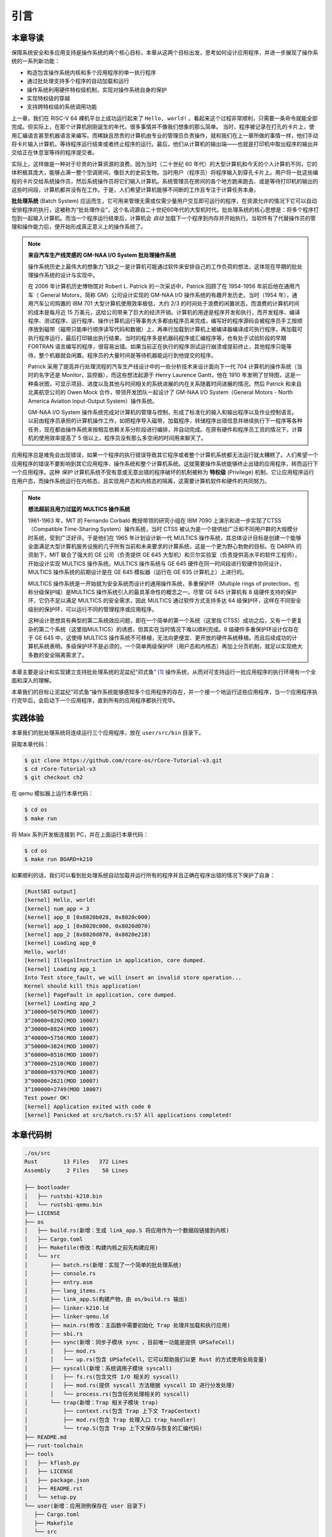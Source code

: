 引言
================================

本章导读
---------------------------------

..
  chyyuu：有一个ascii图，画出我们做的OS。

保障系统安全和多应用支持是操作系统的两个核心目标，本章从这两个目标出发，思考如何设计应用程序，并进一步展现了操作系统的一系列新功能：

- 构造包含操作系统内核和多个应用程序的单一执行程序
- 通过批处理支持多个程序的自动加载和运行
- 操作系统利用硬件特权级机制，实现对操作系统自身的保护
- 实现特权级的穿越
- 支持跨特权级的系统调用功能

上一章，我们在 RISC-V 64 裸机平台上成功运行起来了 ``Hello, world!`` 。看起来这个过程非常顺利，只需要一条命令就能全部完成。但实际上，在那个计算机刚刚诞生的年代，很多事情并不像我们想象的那么简单。 当时，程序被记录在打孔的卡片上，使用汇编语言甚至机器语言来编写。而稀缺且昂贵的计算机由专业的管理员负责操作，就和我们在上一章所做的事情一样，他们手动将卡片输入计算机，等待程序运行结束或者终止程序的运行。最后，他们从计算机的输出端——也就是打印机中取出程序的输出并交给正在休息室等待的程序提交者。

实际上，这样做是一种对于珍贵的计算资源的浪费。因为当时（二十世纪 60 年代）的大型计算机和今天的个人计算机不同，它的体积极其庞大，能够占满一整个空调房间，像巨大的史前生物。当时用户（程序员）将程序输入到穿孔卡片上。用户将一批这些编程的卡片交给系统操作员，然后系统操作员将它们输入计算机。系统管理员在房间的各个地方跑来跑去、或是等待打印机的输出的这些时间段，计算机都并没有在工作。于是，人们希望计算机能够不间断的工作且专注于计算任务本身。

.. chyyuu https://www.bmc.com/blogs/batch-jobs/

.. _term-batch-system:

**批处理系统** (Batch System) 应运而生，它可用来管理无需或仅需少量用户交互即可运行的程序，在资源允许的情况下它可以自动安排程序的执行，这被称为“批处理作业”，这个名词源自二十世纪60年代的大型机时代。批处理系统的核心思想是：将多个程序打包到一起输入计算机。而当一个程序运行结束后，计算机会 *自动* 加载下一个程序到内存并开始执行。当软件有了代替操作员的管理和操作能力后，便开始形成真正意义上的操作系统了。

.. chyyuu 特权级 User Mode Versus Privileged Mode 
   https://en.wikipedia.org/wiki/CPU_modes
   https://en.wikipedia.org/wiki/Privilege_(computing)

   在操作系统发展历史上，在1956年就诞生了有文字历史记录的操作系统GM-NAA I/O，并且被实际投入使用，它的一个主要任务就是"自动加载运行一个接一个的程序"，并能以库函数的形式给应用程序提供基本的硬件访问服务。
   https://en.wikipedia.org/wiki/GM-NAA_I/O
   http://ethw.org/First-Hand:Operating_System_Roots
   http://www.softwarepreservation.org/projects/os/gm.html
   https://millosh.wordpress.com/2007/09/07/the-worlds-first-computer-operating-system-implemented-at-general-motors-research-labs-in-warren-michigan-in-1955/
   
   https://en.wikipedia.org/wiki/Henry_Gantt

   https://en.wikipedia.org/wiki/Timeline_of_operating_systems 

.. note::
   
   **来自汽车生产线灵感的 GM-NAA I/O System 批处理操作系统**
   
   操作系统历史上最伟大的想象力飞跃之一是计算机可能通过软件来安排自己的工作负荷的想法，这体现在早期的批处理操作系统的设计与实现中。

   在 2006 年计算机历史博物馆对 Robert L. Patrick 的一次采访中，Patrick 回顾了在 1954-1956 年前后他在通用汽车（ General Motors，简称 GM）公司设计实现的 GM-NAA I/O 操作系统的有趣开发历史。当时（1954 年），通用汽车公司购置的 IBM 701 大型计算机使用效率极低，大约 2/3 的时间处于浪费的闲置状态，而浪费的计算机时间的成本是每月近 15 万美元，这给公司带来了巨大的经济开销。计算机的用途是程序开发和执行，而开发程序、编译程序、测试程序、运行程序、操作计算机运行等事务大多都由程序员来完成，编写好的程序源码会被程序员手工按顺序放到磁带（磁带只能串行顺序读写代码和数据）上，再串行加载到计算机上被编译器编译成可执行程序，再加载可执行程序运行，最后打印输出执行结果。当时的程序多是机器码程序或汇编程序等，也有处于试验阶段的早期 FORTRAN 语言编写的程序，很容易出错。如果当前正在执行的程序测试运行崩溃或提前终止，其他程序只能等待，整个机器就会闲置。程序员的大量时间是等待机器能运行到他提交的程序。

   Patrick 采用了提高并行处理流程的汽车生产线设计中的一些分析技术来设计面向下一代 704 计算机的操作系统（当时的名字还是 Monitor，监控器），而这些想法起源于 Henry Laurence Gantt，他在 1910 年发明了甘特图，这是一种条状图，可显示项目、进度以及其他与时间相关的系统进展的内在关系随着时间进展的情况。然后 Patrick 和来自北美航空公司的 Owen Mock 合作，带领开发团队一起设计了 GM-NAA I/O System（General Motors - North America Aviation Input-Output System）操作系统。

   GM-NAA I/O System 操作系统完成对计算机的管理与控制，形成了标准化的输入和输出程序以及作业控制语言。以前由程序员承担的计算机操作工作，如把程序导入磁带，加载程序，转储程序出错信息并继续执行下一程序等各种任务，现在都由操作系统来按相互依赖关系分阶段进行编排，并自动完成。在原有硬件和程序员工资的情况下，计算机的使用效率提高了 5 倍以上，程序员没有那么多空闲的时间用来聊天了。



.. _term-privilege:

应用程序总是难免会出现错误，如果一个程序的执行错误导致其它程序或者整个计算机系统都无法运行就太糟糕了。人们希望一个应用程序的错误不要影响到其它应用程序、操作系统和整个计算机系统。这就需要操作系统能够终止出错的应用程序，转而运行下一个应用程序。这种 *保护* 计算机系统不受有意或无意出错的程序破坏的机制被称为 **特权级** (Privilege) 机制，它让应用程序运行在用户态，而操作系统运行在内核态，且实现用户态和内核态的隔离，这需要计算机软件和硬件的共同努力。

.. chyyuu    
   https://en.wikipedia.org/wiki/Compatible_Time-Sharing_System
   https://multicians.org/thvv/7094.html The IBM 7094 and CTSS 是一种分时系统
   http://larch-www.lcs.mit.edu:8001/~corbato/sjcc62/
   
   https://multicians.org/MULTICS.html
   https://multicians.org/fjcc2.html  System Design of a Computer for Time Sharing Applications GE 635/645 提到特权模式 In the 645 three distinct modes of execution are defined. These are absolute, master and slave. 也提到 虚存，中断等硬件支持...
   http://www.bitsavers.org/pdf/honeywell/MULTICS/AL39-01C_MULTICS_Processor_Manual_Nov85.pdf
   https://multicians.org/mgr.html#ring 对环的描述
   https://www.acsac.org/2002/papers/classic-MULTICS-orig.pdf  对MULTICS的rings的安全评价论文
   https://www.usenix.org/system/files/login/articles/1070-MULTICS.pdf 指出MULTICS用力过猛

.. note::

   **想法超前且用力过猛的 MULTICS 操作系统**

   1961-1963 年，MIT 的 Fernando Corbató 教授带领的研究小组在 IBM 7090 上演示和进一步实现了CTSS（Compatible Time-Sharing System）操作系统，当时 CTSS 被认为是一个提供给广泛和不同用户群的大规模分时系统，受到广泛好评。于是他们在 1965 年计划设计新一代 MULTICS 操作系统，其总体设计目标是创建一个能够全面满足大型计算机服务设施的几乎所有当前和未来要求的计算系统，这是一个更为野心勃勃的目标。在 DARPA 的资助下，MIT 联合了强大的 GE 公司（负责提供 GE 645 大型机）和贝尔实验室（负责提供高水平的软件工程师），开始设计实现 MULTICS 操作系统。MULTICS 操作系统与 GE 645 硬件在同一时间段进行软硬件协同设计，MULTICS 操作系统的前期设计是在 GE 645 模拟器（运行在 GE 635 计算机上）上进行的。

   MULTICS 操作系统是一开始就为安全系统而设计的通用操作系统，多重保护环（Multiple rings of protection，也称分级保护域）是MULTICS 操作系统引入的最具革命性的概念之一。尽管 GE 645 计算机有 8 级硬件支持的保护环，它仍不足以满足 MULTICS 的安全需求，因此 MULTICS 通过软件方式支持多达 64 级保护环，这样在不同安全级别的保护环，可以运行不同的管理程序或应用程序。

   这种设计思想具有典型的第二系统效应问题，即在一个简单的第一个系统（这里指 CTSS）成功之后，又有一个更复杂的第二个系统（这里指MULTICS）的诱惑，但其实在当时情况下难以顺利完成。8 级硬件多重保护环设计仅存在于 GE 645 中，这使得 MULTICS 操作系统不可移植，无法向更便宜、更开放的硬件系统移植。而且后续成功的计算机系统表明，多级保护环不是必须的，一个简单两级保护环（用户态和内核态）再加上分页机制，就足以实现绝大多数的安全隔离需求了。


本章主要是设计和实现建立支持批处理系统的泥盆纪“邓式鱼” [#dunk]_ 操作系统，从而对可支持运行一批应用程序的执行环境有一个全面和深入的理解。

本章我们的目标让泥盆纪“邓式鱼”操作系统能够感知多个应用程序的存在，并一个接一个地运行这些应用程序，当一个应用程序执行完毕后，会启动下一个应用程序，直到所有的应用程序都执行完毕。

.. image:: deng-fish.png
   :align: center
   :name: fish-os





实践体验
---------------------------

本章我们的批处理系统将连续运行三个应用程序，放在 ``user/src/bin`` 目录下。

获取本章代码：

.. code-block:: console

   $ git clone https://github.com/rcore-os/rCore-Tutorial-v3.git
   $ cd rCore-Tutorial-v3
   $ git checkout ch2

在 qemu 模拟器上运行本章代码：

.. code-block:: console

   $ cd os
   $ make run

将 Maix 系列开发板连接到 PC，并在上面运行本章代码：

.. code-block:: console

   $ cd os
   $ make run BOARD=k210

如果顺利的话，我们可以看到批处理系统自动加载并运行所有的程序并且正确在程序出错的情况下保护了自身：

.. code-block:: 

   [RustSBI output]
   [kernel] Hello, world!
   [kernel] num_app = 3
   [kernel] app_0 [0x8020b028, 0x8020c000)
   [kernel] app_1 [0x8020c000, 0x8020d070)
   [kernel] app_2 [0x8020d070, 0x8020e218)
   [kernel] Loading app_0
   Hello, world!
   [kernel] IllegalInstruction in application, core dumped.
   [kernel] Loading app_1
   Into Test store_fault, we will insert an invalid store operation...
   Kernel should kill this application!
   [kernel] PageFault in application, core dumped.
   [kernel] Loading app_2
   3^10000=5079(MOD 10007)
   3^20000=8202(MOD 10007)
   3^30000=8824(MOD 10007)
   3^40000=5750(MOD 10007)
   3^50000=3824(MOD 10007)
   3^60000=8516(MOD 10007)
   3^70000=2510(MOD 10007)
   3^80000=9379(MOD 10007)
   3^90000=2621(MOD 10007)
   3^100000=2749(MOD 10007)
   Test power OK!
   [kernel] Application exited with code 0
   [kernel] Panicked at src/batch.rs:57 All applications completed!

本章代码树
-------------------------------------------------

.. code-block::

   ./os/src
   Rust        13 Files   372 Lines
   Assembly     2 Files    58 Lines

   ├── bootloader
   │   ├── rustsbi-k210.bin
   │   └── rustsbi-qemu.bin
   ├── LICENSE
   ├── os
   │   ├── build.rs(新增：生成 link_app.S 将应用作为一个数据段链接到内核)
   │   ├── Cargo.toml
   │   ├── Makefile(修改：构建内核之前先构建应用)
   │   └── src
   │       ├── batch.rs(新增：实现了一个简单的批处理系统)
   │       ├── console.rs
   │       ├── entry.asm
   │       ├── lang_items.rs
   │       ├── link_app.S(构建产物，由 os/build.rs 输出)
   │       ├── linker-k210.ld
   │       ├── linker-qemu.ld
   │       ├── main.rs(修改：主函数中需要初始化 Trap 处理并加载和执行应用)
   │       ├── sbi.rs
   │       ├── sync(新增：同步子模块 sync ，目前唯一功能是提供 UPSafeCell)
   │       │   ├── mod.rs
   │       │   └── up.rs(包含 UPSafeCell，它可以帮助我们以更 Rust 的方式使用全局变量)
   │       ├── syscall(新增：系统调用子模块 syscall)
   │       │   ├── fs.rs(包含文件 I/O 相关的 syscall)
   │       │   ├── mod.rs(提供 syscall 方法根据 syscall ID 进行分发处理)
   │       │   └── process.rs(包含任务处理相关的 syscall)
   │       └── trap(新增：Trap 相关子模块 trap)
   │           ├── context.rs(包含 Trap 上下文 TrapContext)
   │           ├── mod.rs(包含 Trap 处理入口 trap_handler)
   │           └── trap.S(包含 Trap 上下文保存与恢复的汇编代码)
   ├── README.md
   ├── rust-toolchain
   ├── tools
   │   ├── kflash.py
   │   ├── LICENSE
   │   ├── package.json
   │   ├── README.rst
   │   └── setup.py
   └── user(新增：应用测例保存在 user 目录下)
      ├── Cargo.toml
      ├── Makefile
      └── src
         ├── bin(基于用户库 user_lib 开发的应用，每个应用放在一个源文件中)
         │   ├── 00hello_world.rs
         │   ├── 01store_fault.rs
         │   └── 02power.rs
         ├── console.rs
         ├── lang_items.rs
         ├── lib.rs(用户库 user_lib)
         ├── linker.ld(应用的链接脚本)
         └── syscall.rs(包含 syscall 方法生成实际用于系统调用的汇编指令，
                        各个具体的 syscall 都是通过 syscall 来实现的)


本章代码导读
-----------------------------------------------------

相比于上一章的两个简单操作系统，本章的操作系统有两个最大的不同之处，一个是操作系统自身运行在内核态，且支持应用程序在用户态运行，且能完成应用程序发出的系统调用；另一个是能够一个接一个地自动运行不同的应用程序。所以，我们需要对操作系统和应用程序进行修改，也需要对应用程序的编译生成过程进行修改。

首先改进应用程序，让它能够在用户态执行，并能发出系统调用。这其实就是上一章中  :ref:`构建用户态执行环境 <term-print-userminienv>` 小节介绍内容的进一步改进。具体而言，编写多个应用小程序，修改编译应用所需的 ``linker.ld`` 文件来   :ref:`调整程序的内存布局  <term-app-mem-layout>` ，让操作系统能够把应用加载到指定内存地址，然后顺利启动并运行应用程序。

在应用程序的运行过程中，操作系统要支持应用程序的输出功能，并还能支持应用程序退出。这需要实现跨特权级的系统调用接口，以及 ``sys_write`` 和 ``sys_exit`` 等具体的系统调用功能。 在具体设计实现上，涉及到内联汇编的编写，以及应用与操作系统内核之间系统调用的参数传递的约定。为了让应用程序在还没实现 ``邓氏鱼`` 操作系统之前就能在Linux for RISC-V 64 上进行运行测试，我们采用了Linux on RISC-V64 的系统调用参数约定。具体实现可参看 :ref:`系统调用 <term-call-syscall>` 小节中的内容。 这样写完应用小例子后，就可以通过  ``qemu-riscv64`` 模拟器进行测试了。  

写完应用程序后，还需实现支持多个应用程序轮流启动运行的操作系统。这里首先能把本来相对松散的应用程序执行代码和操作系统执行代码连接在一起，便于   ``qemu-system-riscv64`` 模拟器一次性地加载二者到内存中，并让操作系统能够找到应用程序的位置。为把二者连在一起，需要对生成的应用程序进行改造，首先是把应用程序执行文件从ELF执行文件格式变成Binary格式（通过 ``rust-objcopy`` 可以轻松完成）；然后这些Binary格式的文件通过编译器辅助脚本 ``os/build.rs`` 转变变成 ``os/src/link_app.S`` 这个汇编文件的一部分，并生成各个Binary应用的辅助信息，便于操作系统能够找到应用的位置。编译器会把操作系统的源码和 ``os/src/link_app.S`` 合在一起，编译出操作系统+Binary应用的ELF执行文件，并进一步转变成Binary格式。

为了定位 Binary 应用在被加载后的内存位置，操作系统本身需要完成对 Binary 应用的位置查找，找到后（通过 ``os/src/link_app.S`` 中的变量和标号信息完成），会把 Binary 应用从加载位置拷贝到 ``user/src/linker.ld`` 指定的物理内存位置（OS的加载应用功能）。在一个应用执行完毕后，操作系统还能加载另外一个应用，这主要是通过 ``AppManagerInner`` 数据结构和对应的函数 ``load_app`` 和 ``run_next_app`` 等来完成对应用的一系列管理功能。这主要在 :ref:`实现批处理操作系统  <term-batchos>` 小节中讲解。

为了让 Binary 应用能够启动和运行，操作系统还需给 Binary 应用分配好对应执行环境所需一系列的资源。这主要包括设置好用户栈和内核栈（在用户态的应用程序与在内核态的操作系统内核需要有各自的栈，避免应用程序破坏内核的执行），实现 Trap 上下文的保存与恢复（让应用能够在发出系统调用到内核态后，还能回到用户态继续执行），完成Trap 分发与处理等工作。由于系统调用和中断处理等内核代码实现涉及用户态与内核态之间的特权级切换细节的汇编代码，与硬件细节联系紧密，所以 :ref:`这部分内容 <term-trap-handle>` 是本章中理解比较困难的地方。如果要了解清楚，需要对涉及到的 RISC-V CSR 寄存器的功能有明确认识。这就需要查看 `RISC-V手册 <http://crva.ict.ac.cn/documents/RISC-V-Reader-Chinese-v2p1.pdf>`_ 的第十章或更加详细的 RISC-V 的特权级规范文档了。有了上面的实现后，就剩下最后一步，实现 **执行应用程序** 的操作系统功能，其主要实现在 ``run_next_app`` 内核函数中 。完成所有这些功能的实现，“邓式鱼” [#dunk]_ 操作系统就可以正常运行，并能管理多个应用按批处理方式在用户态一个接一个地执行了。


.. [#dunk] 邓氏鱼是一种晚泥盆纪（距今约3.82亿至3.59亿年前）的盾皮鱼，其中最大种类体长可达8.79米，重量可达4吨，是当时最大的海洋掠食者，但巨大而沉重的身躯极大地影响了它的运动速度和灵敏度。